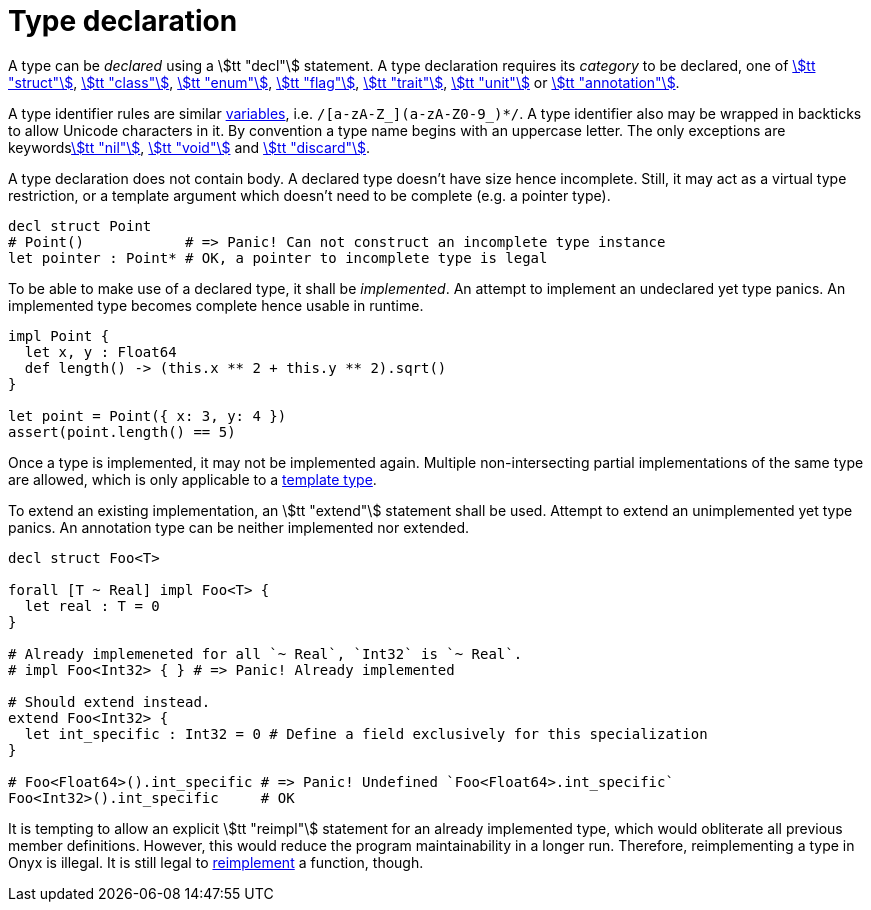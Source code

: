 = Type declaration

A type can be _declared_ using a stem:[tt "decl"] statement.
A type declaration requires its _category_ to be declared, one of <<_struct, stem:[tt "struct"]>>, <<_class, stem:[tt "class"]>>, <<_enum, stem:[tt "enum"]>>, <<_flag, stem:[tt "flag"]>>, <<_trait, stem:[tt "trait"]>>, <<_unit, stem:[tt "unit"]>> or <<_annotation, stem:[tt "annotation"]>>.

A type identifier rules are similar <<_variables, variables>>, i.e. `/[a-zA-Z_](a-zA-Z0-9_)*/`.
A type identifier also may be wrapped in backticks to allow Unicode characters in it.
By convention a type name begins with an uppercase letter.
The only exceptions are keywords<<_nil, stem:[tt "nil"]>>, <<_void, stem:[tt "void"]>> and <<_discard, stem:[tt "discard"]>>.

A type declaration does not contain body.
A declared type doesn't have size hence incomplete.
Still, it may act as a virtual type restriction, or a template argument which doesn't need to be complete (e.g. a pointer type).

```nx
decl struct Point
# Point()            # => Panic! Can not construct an incomplete type instance
let pointer : Point* # OK, a pointer to incomplete type is legal
```

To be able to make use of a declared type, it shall be _implemented_.
An attempt to implement an undeclared yet type panics.
An implemented type becomes complete hence usable in runtime.

```nx
impl Point {
  let x, y : Float64
  def length() -> (this.x ** 2 + this.y ** 2).sqrt()
}

let point = Point({ x: 3, y: 4 })
assert(point.length() == 5)
```

Once a type is implemented, it may not be implemented again.
Multiple non-intersecting partial implementations of the same type are allowed, which is only applicable to a <<_template_type, template type>>.

[[_extend]]
To extend an existing implementation, an stem:[tt "extend"] statement shall be used.
Attempt to extend an unimplemented yet type panics.
An annotation type can be neither implemented nor extended.

```nx
decl struct Foo<T>

forall [T ~ Real] impl Foo<T> {
  let real : T = 0
}

# Already implemeneted for all `~ Real`, `Int32` is `~ Real`.
# impl Foo<Int32> { } # => Panic! Already implemented

# Should extend instead.
extend Foo<Int32> {
  let int_specific : Int32 = 0 # Define a field exclusively for this specialization
}

# Foo<Float64>().int_specific # => Panic! Undefined `Foo<Float64>.int_specific`
Foo<Int32>().int_specific     # OK
```

[[DESIGN]]
====
It is tempting to allow an explicit stem:[tt "reimpl"] statement for an already implemented type, which would obliterate all previous member definitions.
However, this would reduce the program maintainability in a longer run.
Therefore, reimplementing a type in Onyx is illegal.
It is still legal to <<_reimpl, reimplement>> a function, though.
====
